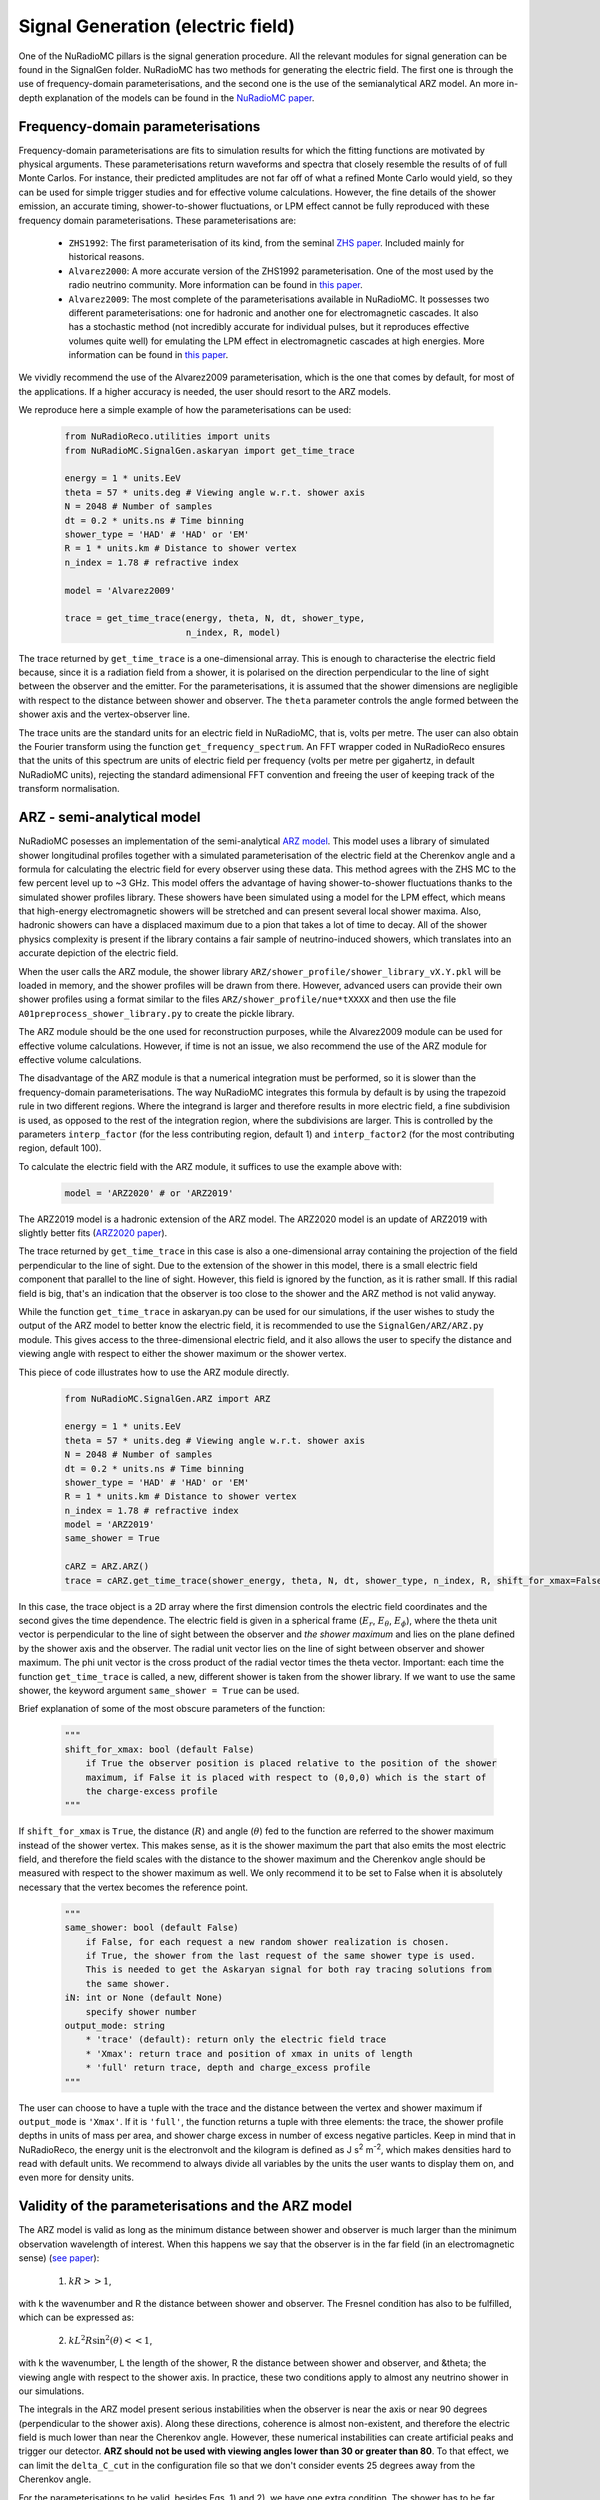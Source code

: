 Signal Generation (electric field)
====================================
One of the NuRadioMC pillars is the signal generation procedure. All the relevant modules for signal generation can be found in the SignalGen folder. NuRadioMC has two methods for generating the electric field. The first one is through the use of frequency-domain parameterisations, and the second one is the use of the semianalytical ARZ model. An more in-depth explanation of the models can be found in the `NuRadioMC paper <https://link.springer.com/article/10.1140%2Fepjc%2Fs10052-020-7612-8>`__.

Frequency-domain parameterisations
-----------------------------------
Frequency-domain parameterisations are fits to simulation results for which the fitting functions are motivated by physical arguments. These parameterisations return waveforms and spectra that closely resemble the results of of full Monte Carlos. For instance, their predicted amplitudes are not far off of what a refined Monte Carlo would yield, so they can be used for simple trigger studies and for effective volume calculations. However, the fine details of the shower emission, an accurate timing, shower-to-shower fluctuations, or LPM effect cannot be fully reproduced with these frequency domain parameterisations. These parameterisations are:

    * ``ZHS1992``: The first parameterisation of its kind, from the seminal `ZHS paper <https://journals.aps.org/prd/abstract/10.1103/PhysRevD.45.362>`__. Included mainly for historical reasons.
    * ``Alvarez2000``: A more accurate version of the ZHS1992 parameterisation. One of the most used by the radio neutrino community. More information can be found in `this paper <https://journals.aps.org/prd/abstract/10.1103/PhysRevD.62.063001>`__.
    * ``Alvarez2009``: The most complete of the parameterisations available in NuRadioMC. It possesses two different parameterisations: one for hadronic and another one for electromagnetic cascades. It also has a stochastic method (not incredibly accurate for individual pulses, but it reproduces effective volumes quite well) for emulating the LPM effect in electromagnetic cascades at high energies. More information can be found in `this paper <http://www.sciencedirect.com/science/article/pii/S0927650509001029>`__.

We vividly recommend the use of the Alvarez2009 parameterisation, which is the one that comes by default, for most of the applications. If a higher accuracy is needed, the user should resort to the ARZ models.

We reproduce here a simple example of how the parameterisations can be used:

    .. code-block:: Python

        from NuRadioReco.utilities import units
        from NuRadioMC.SignalGen.askaryan import get_time_trace

        energy = 1 * units.EeV
        theta = 57 * units.deg # Viewing angle w.r.t. shower axis
        N = 2048 # Number of samples 
        dt = 0.2 * units.ns # Time binning
        shower_type = 'HAD' # 'HAD' or 'EM'
        R = 1 * units.km # Distance to shower vertex
        n_index = 1.78 # refractive index

        model = 'Alvarez2009'

        trace = get_time_trace(energy, theta, N, dt, shower_type, 
                               n_index, R, model)

The trace returned by ``get_time_trace`` is a one-dimensional array. This is enough to characterise the electric field because, since it is a radiation field from a shower, it is polarised on the direction perpendicular to the line of sight between the observer and the emitter. For the parameterisations, it is assumed that the shower dimensions are negligible with respect to the distance between shower and observer. The ``theta`` parameter controls the angle formed between the shower axis and the vertex-observer line.

The trace units are the standard units for an electric field in NuRadioMC, that is, volts per metre. The user can also obtain the Fourier transform using the function ``get_frequency_spectrum``. An FFT wrapper coded in NuRadioReco ensures that the units of this spectrum are units of electric field per frequency (volts per metre per gigahertz, in default NuRadioMC units), rejecting the standard adimensional FFT convention and freeing the user of keeping track of the transform normalisation.

ARZ - semi-analytical model
-----------------------------
NuRadioMC posesses an implementation of the semi-analytical `ARZ model <https://dx.doi.org/10.1103/PhysRevD.84.103003>`__. This model uses a library of simulated shower longitudinal profiles together with a simulated parameterisation of the electric field at the Cherenkov angle and a formula for calculating the electric field for every observer using these data. This method agrees with the ZHS MC to the few percent level up to ~3 GHz. This model offers the advantage of having shower-to-shower fluctuations thanks to the simulated shower profiles library.  These showers have been simulated using a model for the LPM effect, which means that high-energy electromagnetic showers will be stretched and can present several local shower maxima. Also, hadronic showers can have a displaced maximum due to a pion that takes a lot of time to decay. All of the shower physics complexity is present if the library contains a fair sample of neutrino-induced showers, which translates into an accurate depiction of the electric field.

When the user calls the ARZ module, the shower library ``ARZ/shower_profile/shower_library_vX.Y.pkl`` will be loaded in memory, and the shower profiles will be drawn from there. However, advanced users can provide their own shower profiles using a format similar to the files ``ARZ/shower_profile/nue*tXXXX`` and then use the file ``A01preprocess_shower_library.py`` to create the pickle library.

The ARZ module should be the one used for reconstruction purposes, while the Alvarez2009 module can be used for effective volume calculations. However, if time is not an issue, we also recommend the use of the ARZ module for effective volume calculations.

The disadvantage of the ARZ module is that a numerical integration must be performed, so it is slower than the frequency-domain parameterisations. The way NuRadioMC integrates this formula by default is by using the trapezoid rule in two different regions. Where the integrand is larger and therefore results in more electric field, a fine subdivision is used, as opposed to the rest of the integration region, where the subdivisions are larger. This is controlled by the parameters ``interp_factor`` (for the less contributing region, default 1) and ``interp_factor2`` (for the most contributing region, default 100).

To calculate the electric field with the ARZ module, it suffices to use the example above with:

    .. code-block:: Python

        model = 'ARZ2020' # or 'ARZ2019'

The ARZ2019 model is a hadronic extension of the ARZ model. The ARZ2020 model is an update of ARZ2019 with slightly better fits (`ARZ2020 paper <https://dx.doi.org/10.1103/PhysRevD.101.083005>`__).

The trace returned by ``get_time_trace`` in this case is also a one-dimensional array containing the projection of the field perpendicular to the line of sight. Due to the extension of the shower in this model, there is a small electric field component  that parallel to the line of sight. However, this field is ignored by the function, as it is rather small. If this radial field is big, that's an indication that the observer is too close to the shower and the ARZ method is not valid anyway.

While the function ``get_time_trace`` in askaryan.py can be used for our simulations, if the user wishes to study the output of the ARZ model to better know the electric field, it is recommended to use the ``SignalGen/ARZ/ARZ.py`` module. This gives access to the three-dimensional electric field, and it also allows the user to specify the distance and viewing angle with respect to either the shower maximum or the shower vertex.

This piece of code illustrates how to use the ARZ module directly.

    .. code-block:: Python

        from NuRadioMC.SignalGen.ARZ import ARZ

        energy = 1 * units.EeV
        theta = 57 * units.deg # Viewing angle w.r.t. shower axis
        N = 2048 # Number of samples 
        dt = 0.2 * units.ns # Time binning
        shower_type = 'HAD' # 'HAD' or 'EM'
        R = 1 * units.km # Distance to shower vertex
        n_index = 1.78 # refractive index
        model = 'ARZ2019'
        same_shower = True

        cARZ = ARZ.ARZ()
        trace = cARZ.get_time_trace(shower_energy, theta, N, dt, shower_type, n_index, R, shift_for_xmax=False)

In this case, the trace object is a 2D array where the first dimension controls the electric field coordinates and the second gives the time dependence. The electric field is given in a spherical frame (:math:`E_r`, :math:`E_{\theta}`, :math:`E_{\phi}`), where the theta unit vector is perpendicular to the line of sight between the observer and *the shower maximum* and lies on the plane defined by the shower axis and the observer. The radial unit vector lies on the line of sight between observer and shower maximum. The phi unit vector is the cross product of the radial vector times the theta vector. Important: each time the function ``get_time_trace`` is called, a new, different shower is taken from the shower library. If we want to use the same shower, the keyword argument ``same_shower = True`` can be used.

Brief explanation of some of the most obscure parameters of the function:

    .. code-block:: Python

        """
        shift_for_xmax: bool (default False)
            if True the observer position is placed relative to the position of the shower 
            maximum, if False it is placed with respect to (0,0,0) which is the start of 
            the charge-excess profile
        """

If ``shift_for_xmax`` is ``True``, the distance (:math:`R`) and angle (:math:`\theta`) fed to the function are referred to the shower maximum instead of the shower vertex. This makes sense, as it is the shower maximum the part that also emits the most electric field, and therefore the field scales with the distance to the shower maximum and the Cherenkov angle should be measured with respect to the shower maximum as well. We only recommend it to be set to False when it is absolutely necessary that the vertex becomes the reference point.

    .. code-block:: Python

        """
        same_shower: bool (default False)
            if False, for each request a new random shower realization is chosen.
            if True, the shower from the last request of the same shower type is used. 
            This is needed to get the Askaryan signal for both ray tracing solutions from 
            the same shower.
        iN: int or None (default None)
            specify shower number
        output_mode: string
            * 'trace' (default): return only the electric field trace
            * 'Xmax': return trace and position of xmax in units of length
            * 'full' return trace, depth and charge_excess profile
        """

The user can choose to have a tuple with the trace and the distance between the vertex and shower maximum if ``output_mode`` is ``'Xmax'``. If it is ``'full'``, the function returns a tuple with three elements: the trace, the shower profile depths in units of mass per area, and shower charge excess in number of excess negative particles. Keep in mind that in NuRadioReco, the energy unit is the electronvolt and the kilogram is defined as J s\ :sup:`2` m\ :sup:`-2`, which makes densities hard to read with default units. We
recommend to always divide all variables by the units the user wants to display them on, and even more for density units.

Validity of the parameterisations and the ARZ model
------------------------------------------------------
The ARZ model is valid as long as the minimum distance between shower and observer is much larger than the minimum observation wavelength of interest. When this happens we say that the observer is in the far field (in an electromagnetic sense) (`see paper <https://journals.aps.org/prd/abstract/10.1103/PhysRevD.87.023003>`__):

    1. :math:`kR >> 1`,

with k the wavenumber and R the distance between shower and observer. The Fresnel condition has also to be fulfilled, which can be expressed as:

    2. :math:`k L^2R \sin^2(\theta) << 1`,

with k the wavenumber, L the length of the shower, R the distance between shower and observer, and &theta; the viewing angle with respect to the shower axis. In practice, these two conditions apply to almost any neutrino shower in our simulations.

The integrals in the ARZ model present serious instabilities when the observer is near the axis or near 90 degrees (perpendicular to the shower axis). Along these directions, coherence is almost non-existent, and therefore the electric field is much lower than near the Cherenkov angle. However, these numerical instabilities can create artificial peaks and trigger our detector. **ARZ should not be used with viewing angles lower than 30 or greater than 80**. To that effect, we can limit the ``delta_C_cut`` in the configuration file so that we don't consider events 25 degrees away from the Cherenkov angle.

For the parameterisations to be valid, besides Eqs. 1) and 2), we have one extra condition. The shower has to be far away from the observer, such as all the different parts of the shower are seen by the observer with the same viewing angle. In other words, the shower has to be approximated as a point-like region. Some people call this also the far-field approximation, to compare with the one defined above. So it is good to always ask if they mean far away with respect to the wavelength or far away with respect to the shower size.

The parameterisations and the ARZ model, just like the ZHS Monte Carlo, have been created for a homogeneous medium. However, for experiments like ARIANNA or RNO, the ice layer cannot be considered homogeneous. In the atmosphere, even for relatively inclined showers, the electromagnetic waves are not bent because of the refraction and keeping track of the different speed of light at each height is enough. However, in ice, we also need to calculate how much the rays bend near the surface (100 m for Greenland and 200 m for South Pole). That is why the signal generation module has to be combined with a ray tracing module, such as the one in SignalProp in NuRadioMC. However, knowing how they should be combined and justifying it is not easy. In NuRadioMC, we assume that we can calculate the electric field in a homogeneous medium given by the refractive index in the vicinity of the shower. The ray tracing module is called to know the distance travelled by the refracted ray and how much it bends. This information is used to get a corrected distance and a corrected viewing angle that are then fed to the signal generation module to calculate the electric field. The simulation module makes sure that the geometry and the rotations are correct. But we must keep three things in mind:
* We are using the index in the vicinity of the shower while codes like ZHAireS or CoREAS use the average index along the ray path. In the atmosphere, this path is a straight line, but the different speeds change the propagation times and therefore also change the coherence pattern. This, in turn, changes the Cherenkov cone, which is really important. 
It can be argued that we should use the **average** refractive index **along the ray path**. This is not so relevant if the antenna is located 100 m deep in ice, and the ray comes from below and on a direct path, but it can change the emission a lot for shallow channels and reflected trajectories. To give an idea of how much this could affect, keep in mind that the index of deep ice is 1.78 and the Cherenkov angle is 55.8 degrees. If the average index along the path is 1.70 instead, the Cherenkov angle changes to 54 degrees. These 3 degrees of difference can hinder our reconstruction accuracy. For shallow channels or reflected trajectories, if the average index along the path is 1.5, the Cherenkov angle would be 48.2 degrees.
    
    * There is a focusing correction implemented in the simulation module. In a non-homogeneous optical medium, the rays from a source with slightly different trajectories can converge at the same point, which causes regions with more concentration of electric field. Next to the shadow zone, where the rays cannot reach the observer, there is a region called the caustic, where the concentration is the largest.
        
    * The combination of ray tracing (bending plus speed changes) and focusing is thought to be a good approximation to the actual electric field. However, we have seen that it is not entirely clear what index to use. It would be nice to be able to settle this debate with equations, but the solutions for Maxwell's equations in a non-homogeneous medium like ours have not been calculated yet. To prove that is harder than it looks, let us take one of Maxwell's equations in a medium.

:math:`\nabla\cdot\boldsymbol{D} = \rho_f`,

with :math:`\boldsymbol{D}` the electric displacement and :math:`\rho_f` the free density charge. Let us express this equation in terms of the electric field :math:`\boldsymbol{E}` and then in terms of the potentials.

:math:`\nabla\cdot\boldsymbol{D} = \rho_f = \nabla\cdot(\epsilon\boldsymbol{E}) = \epsilon\nabla\cdot\boldsymbol{E} + 
\boldsymbol{E}\nabla\epsilon`,

where we have used the definition of electric displacement with a position-dependent permittivity, :math:`\epsilon = \epsilon(\boldsymbol{x})`. Now, in terms of potentials:

:math:`\rho_f = \epsilon(-\nabla^2\Phi - \partial_t\nabla\cdot\boldsymbol{A}) +
(-\nabla\Phi - \partial_t\boldsymbol{A}) \cdot\nabla\epsilon`,

where we have only used :math:`\boldsymbol{E} = - \nabla\Phi - \partial_t\boldsymbol{A}`. Let us use the Lorenz gauge condition:

:math:`\nabla\cdot\boldsymbol{A} = -\mu\epsilon\partial_t\Phi`,

which leads us to:

:math:`\rho_f = -\epsilon(\nabla^2\Phi - \partial_t^2\Phi) + (-\nabla\Phi -\partial_t\boldsymbol{A}) \cdot\nabla\epsilon = -\epsilon(\nabla^2\Phi - \partial_t^2\Phi) + \boldsymbol{E}\cdot\nabla\epsilon`.

This reduces to the standard wave equation if we neglect the term :math:`\boldsymbol{E}\cdot\nabla\epsilon`. This is the approximation that is usually made (implicitly) in papers like `this one <https://dx.doi.org/10.1103/PhysRevLett.123.091102>`__. While it's a good starting point, we cannot claim to have a complete solution when neglecting this term. The gradient of the permittivity doesn't seem negligible in shallow ice, and also this term is coupled to the electric field, which means it is larger for those regions where the electric field is larger. Another problem is that when neglecting this term, refraction disappears and we have to put it back ad hoc, as we usually do. But it is in principle not clear what we have lost along the way by removing the permittivity gradient and putting it back with ray tracing, although it does seem physically sound as a first-order approximation. The best way to settle this debate is with a proper finite differences in time domain (FDTD) method.

Timing
------
Knowing the way timing works in NuRadioMC is crucial for reconstruction applications. As of now, the calculation of times is an interplay between the event generator, the signal generator, and the signal propagator modules.

    1. The event generator creates a vertex time, assuming that the first neutrino interaction happens at ``t = 0``, and the time for subsequent interactions are given by the time of flight.
    2. The signal generator creates a trace. For every model, the **middle of the trace** corresponds to the time when the **signal from the vertex arrives** at the observer. If the parameterisations are used, the timing will not be accurate to nanosecond or subnanosecond level, since these models do not contain phase information. **Parameterisations must NOT be used when accurate timing is needed.**
    3. The signal propagation module computes the time it takes for the wave to get from vertex position to observer.

The simulation module takes the vertex interaction time (point 1), adds the propagation time (point 3) and substracts half of the trace window to obtain the observer time for the first point of the trace. This time is then used as the channel trace starting time.

In short, the times obtained for each channel trace are calculated assuming that the first interaction happens at ``t = 0``, and the time array obtained with the method ``channel.get_times()`` are consistent with this description.

Using the same shower. Random seed
----------------------------------
Two of the most relevant models have randomness added to simulate shower to shower fluctuations: the Alvarez2009 and the ARZ2020 (or 2019) model.

The randomness in the Alvarez2009 model comes from a crude simulation of the LPM effect for electromagnetic showers. The constant k:sub:`L` is obtained from a log-gaussian distribution to simulate the stretching of the shower due to LPM. This stretching leaves the EM shower with the same smooth profile, only extended along a larger length, unlike a true LPM shower profile which should be bumpy because of the stochastic interactions. Nevertheless, it is a decent first approximation for illustration purposes.

The ARZ models give different results each time they are called because the shower profile taken from the shower library changes. This mimics shower-to-shower fluctuations in a rigorous way.

The problem arises when we want to use the same shower to calculate the field for different positions, like different channels. All we have to do is call any of the ``get_time_trace`` methods, whether in the Askaryan module, the paremeterisations module or the ARZ module, with the argument:

    .. code-block:: Python

        same_shower = True

If we want to draw a different shower, it suffices to call the ``get_time_trace`` once again with ``same_shower`` set to ``False`` and then set it again to ``True``.

If the user wants to use a specific shower to reproduce some previous results or to make them reproducible in the future,
the numpy random seed can be fixed right before calling the  ``get_time_trace`` method.

    .. code-block:: Python

        import numpy as np
        my_seed = 42
        np.random.seed(my_seed)

FFT normalisation
--------------------
FFT normalisation is a confusing subject to most people that that have worked with FFT algorithms. For the sake of speed, FFT algorithms work without any notion of dimensions or intervals between the points of an array, which combined with many other things, allows for a much faster transform, hence the first F for fast. The issue is, when using an FFT to transform from time to frequency, for instance, the FFT does not tell us the dimensions of the resulting transform or the frequencies. That is left for the user, so the fast part seems to be when calculating the transform and not when one has to interpret it, where it is really easy to commit a mistake and waste more time, effectively turning our FFTs into SFTs (Slow Fourier Transforms) or JWFTs (Just Wrong Fourier Transforms). The problem is only aggravated when transforming back, as some implementations present an extra N factor, the number of samples.

With the FFT implementation in numpy, it is enough to multiply the result by the sampling rate to get the Fourier transform in the trace dimensions per frequency unit. It uses a standard normalisation with factor 1. In our case, we are using ``numpy.rfft``, the real transform, instead of the general complex ``numpy.fft``. This implementation ignores the negative frequencies, so if we want to get the whole energy of a signal integrating on the positive frequencies only, we have to multiply our transform by a factor of square root of 2.

We have written a convenient FFT wrapper in NuRadioReco.utilities.fft. This wrapper has two functions, ``time2freq``, to transform from time to frequency, and ``freq2time``, for the inverse operation. The factors of square root of 2 and the dimensions of the function in frequency space are automatically taken into account. These functions need as arguments both the trace or spectrum, and the sampling rate. ``time2freq`` returns the spectrum in the input trace units per GHz. So, if a voltage in volts is passed as input, ``time2freq`` will return the spectrum in V/GHz.

    .. code-block:: Python

        from NuRadioReco.utilities import fft
        from NuRadioReco.utilities import units
        from NuRadioMC.SignalGen.askaryan import get_time_trace
        import numpy.fft

        sampling_time = 0.1 * units.ns
        # we define an electric field trace with any arguments and model we fancy
        trace = get_time_trace(..., sampling_time, ...)
        sampling_rate = 1/sampling_time
        spectrum = fft.time2freq(trace, sampling_rate)
        # The resulting spectrum has dimensions of V/m/GHz and we can get the whole energy
        # by integrating positive frequencies only.

        # The frequencies can be obtained with numpy.fft.rfftfreq:
        n_samples = len(trace)
        frequencies = numpy.fft.rfftfreq(n_samples, sampling_time)
        # Now we could perform operations in frequency domain

        # Let us transform back to time
        trace_back_in_time = fft.freq2time(spectrum, sampling_rate)
        # trace and trace_back_in_time are equal if no operation has been performed on spectrum